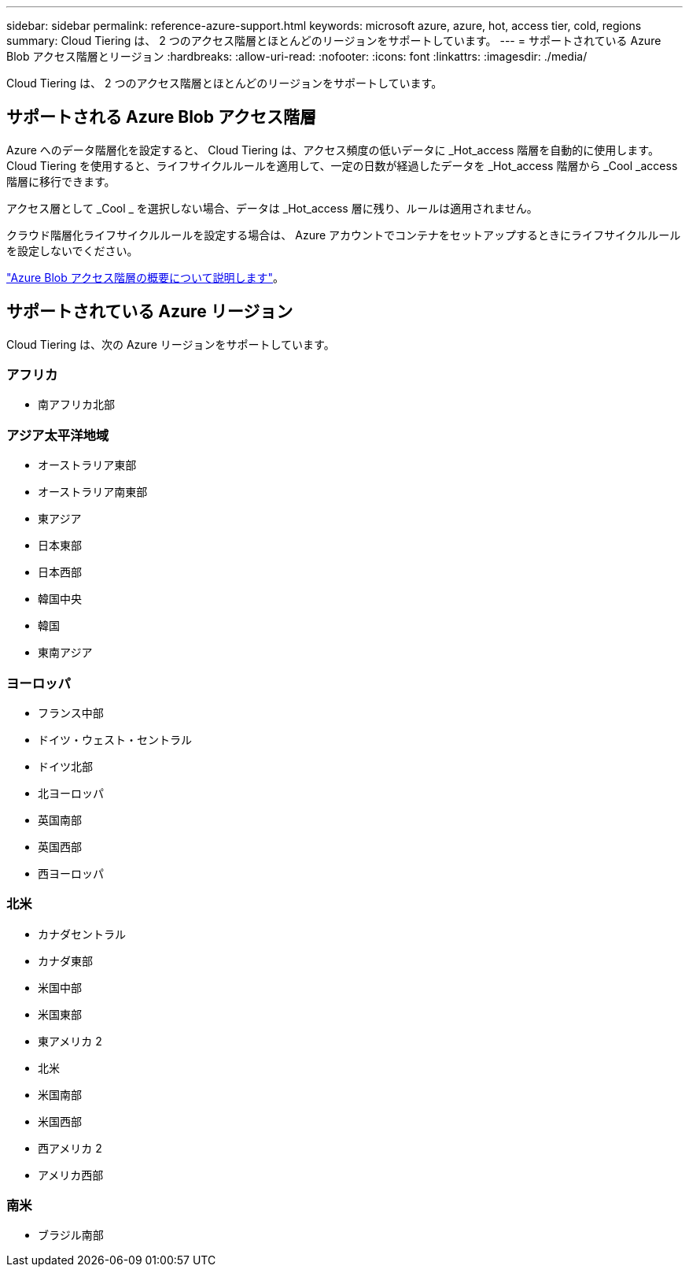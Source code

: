 ---
sidebar: sidebar 
permalink: reference-azure-support.html 
keywords: microsoft azure, azure, hot, access tier, cold, regions 
summary: Cloud Tiering は、 2 つのアクセス階層とほとんどのリージョンをサポートしています。 
---
= サポートされている Azure Blob アクセス階層とリージョン
:hardbreaks:
:allow-uri-read: 
:nofooter: 
:icons: font
:linkattrs: 
:imagesdir: ./media/


[role="lead"]
Cloud Tiering は、 2 つのアクセス階層とほとんどのリージョンをサポートしています。



== サポートされる Azure Blob アクセス階層

Azure へのデータ階層化を設定すると、 Cloud Tiering は、アクセス頻度の低いデータに _Hot_access 階層を自動的に使用します。Cloud Tiering を使用すると、ライフサイクルルールを適用して、一定の日数が経過したデータを _Hot_access 階層から _Cool _access 階層に移行できます。

アクセス層として _Cool _ を選択しない場合、データは _Hot_access 層に残り、ルールは適用されません。

クラウド階層化ライフサイクルルールを設定する場合は、 Azure アカウントでコンテナをセットアップするときにライフサイクルルールを設定しないでください。

https://docs.microsoft.com/en-us/azure/storage/blobs/access-tiers-overview["Azure Blob アクセス階層の概要について説明します"^]。



== サポートされている Azure リージョン

Cloud Tiering は、次の Azure リージョンをサポートしています。



=== アフリカ

* 南アフリカ北部




=== アジア太平洋地域

* オーストラリア東部
* オーストラリア南東部
* 東アジア
* 日本東部
* 日本西部
* 韓国中央
* 韓国
* 東南アジア




=== ヨーロッパ

* フランス中部
* ドイツ・ウェスト・セントラル
* ドイツ北部
* 北ヨーロッパ
* 英国南部
* 英国西部
* 西ヨーロッパ




=== 北米

* カナダセントラル
* カナダ東部
* 米国中部
* 米国東部
* 東アメリカ 2
* 北米
* 米国南部
* 米国西部
* 西アメリカ 2
* アメリカ西部




=== 南米

* ブラジル南部

